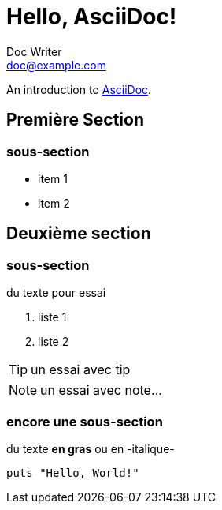 = Hello, AsciiDoc!
Doc Writer <doc@example.com>

An introduction to http://asciidoc.org[AsciiDoc].

== Première Section

=== sous-section

* item 1
* item 2

== Deuxième section

=== sous-section

du texte pour essai

1. liste 1
2. liste 2

TIP: un essai avec tip

NOTE: un essai avec note…

=== encore une sous-section

du texte *en gras* ou en -italique-

[source,ruby]
puts "Hello, World!"

